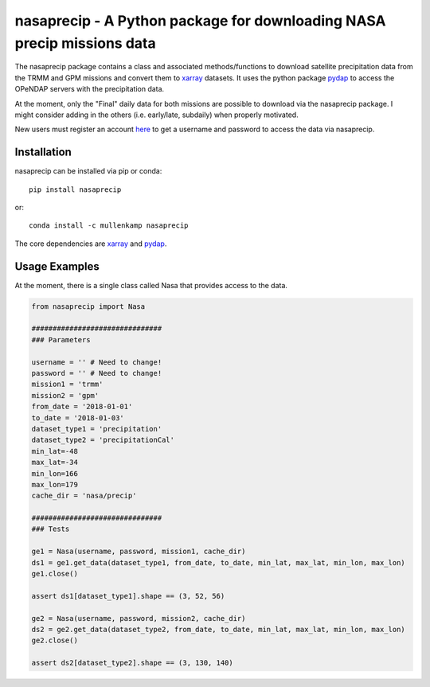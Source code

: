 nasaprecip - A Python package for downloading NASA precip missions data
=======================================================================

The nasaprecip package contains a class and associated methods/functions to download satellite precipitation data from the TRMM and GPM missions and convert them to `xarray <http://xarray.pydata.org>`_ datasets. It uses the python package `pydap <https://pydap.readthedocs.io>`_ to access the OPeNDAP servers with the precipitation data.

At the moment, only the "Final" daily data for both missions are possible to download via the nasaprecip package. I might consider adding in the others (i.e. early/late, subdaily) when properly motivated.

New users must register an account `here <https://urs.earthdata.nasa.gov/users/new>`_ to get a username and password to access the data via nasaprecip.

Installation
------------
nasaprecip can be installed via pip or conda::

  pip install nasaprecip

or::

  conda install -c mullenkamp nasaprecip

The core dependencies are `xarray <http://xarray.pydata.org>`_ and `pydap <https://pydap.readthedocs.io>`_.

Usage Examples
--------------
At the moment, there is a single class called Nasa that provides access to the data.

.. code-block:: python

  from nasaprecip import Nasa

  ###############################
  ### Parameters

  username = '' # Need to change!
  password = '' # Need to change!
  mission1 = 'trmm'
  mission2 = 'gpm'
  from_date = '2018-01-01'
  to_date = '2018-01-03'
  dataset_type1 = 'precipitation'
  dataset_type2 = 'precipitationCal'
  min_lat=-48
  max_lat=-34
  min_lon=166
  max_lon=179
  cache_dir = 'nasa/precip'

  ###############################
  ### Tests

  ge1 = Nasa(username, password, mission1, cache_dir)
  ds1 = ge1.get_data(dataset_type1, from_date, to_date, min_lat, max_lat, min_lon, max_lon)
  ge1.close()

  assert ds1[dataset_type1].shape == (3, 52, 56)

  ge2 = Nasa(username, password, mission2, cache_dir)
  ds2 = ge2.get_data(dataset_type2, from_date, to_date, min_lat, max_lat, min_lon, max_lon)
  ge2.close()

  assert ds2[dataset_type2].shape == (3, 130, 140)
